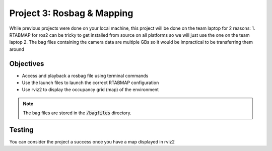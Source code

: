 ***************************
Project 3: Rosbag & Mapping
***************************

While previous projects were done on your local machine, this project will be done on the team laptop for 2 reasons:
1. RTABMAP for ros2 can be tricky to get installed from source on all platforms so we will just use the one on the team laptop
2. The bag files containing the camera data are multiple GBs so it would be impractical to be transferring them around

Objectives
==========
- Access and playback a rosbag file using terminal commands
- Use the launch files to launch the correct RTABMAP configuration 
- Use rviz2 to display the occupancy grid (map) of the environment

.. note::
    The bag files are stored in the :code:`/bagfiles` directory.

Testing
=======
You can consider the project a success once you have a map displayed in rviz2